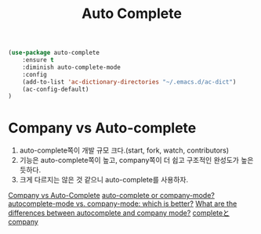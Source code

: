 #+TITLE:Auto Complete
#+OPTIONS: toc:2 num:nil ^:nil

#+BEGIN_SRC emacs-lisp
(use-package auto-complete
    :ensure t
    :diminish auto-complete-mode
    :config
    (add-to-list 'ac-dictionary-directories "~/.emacs.d/ac-dict")
    (ac-config-default)
)
#+END_SRC

* Company vs Auto-complete
1. auto-complete쪽이 개발 규모 크다.(start, fork, watch, contributors)
2. 기능은 auto-complete쪽이 높고, company쪽이 더 쉽고 구조적인 완성도가 높은 듯하다.
3. 크게 다르지는 않은 것 같으니 auto-complete를 사용하자.
[[https://github.com/company-mode/company-mode/issues/68][Company vs Auto-Complete]]
[[https://www.reddit.com/r/emacs/comments/22d7y6/autocomplete_or_companymode/][auto-complete or company-mode? ]]
[[https://www.reddit.com/r/emacs/comments/2ekw22/autocompletemode_vs_companymode_which_is_better][autocomplete-mode vs. company-mode: which is better?]]
[[http://emacs.stackexchange.com/questions/712/what-are-the-differences-between-autocomplete-and-company-mode][What are the differences between autocomplete and company mode?]]
[[http://rubikitch.com/2014/11/05/auto-complete/][completeとcompany]]
